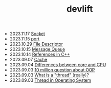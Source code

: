#+TITLE: devlift

- 2023.11.17   [[file:concepts/socket.org][Socket]]
- 2023.11.15   [[file:concepts/port.org][port]]
- 2023.10.29   [[file:concepts/file_descriptor.org][File Descriptor]]
- 2023.10.15   [[file:concepts/message-queue.org][Message Queue]]
- 2023.10.14   [[file:concepts/references-in-cpp.org][References in C++]]
- 2023.09.07   [[file:concepts/cache.org][Cache]]
- 2023.09.04   [[file:concepts/diff_core_and_cpu.org][Differences between core and CPU]]
- 2023.09.03   [[file:ask/10_million_questions_about_oop.org][10 million question about OOP]]
- 2023.09.03   [[file:ask/thread_really.org][What is a "thread" (really)?]]
- 2023.09.03   [[file:concepts/thread.org][Thread in Operating System]]